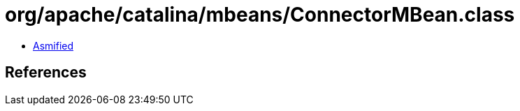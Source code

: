 = org/apache/catalina/mbeans/ConnectorMBean.class

 - link:ConnectorMBean-asmified.java[Asmified]

== References

